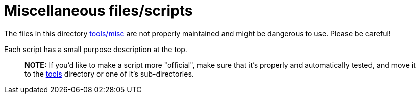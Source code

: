:sectnums:
:toc:

= Miscellaneous files/scripts

The files in this directory link:.[tools/misc] are not properly maintained and might be dangerous to use.
Please be careful!

Each script has a small purpose description at the top.

____
*NOTE:* If you'd like to make a script more "official", make sure that it's properly and automatically tested, and move it to the link:..[tools] directory or one of it's sub-directories.
____

